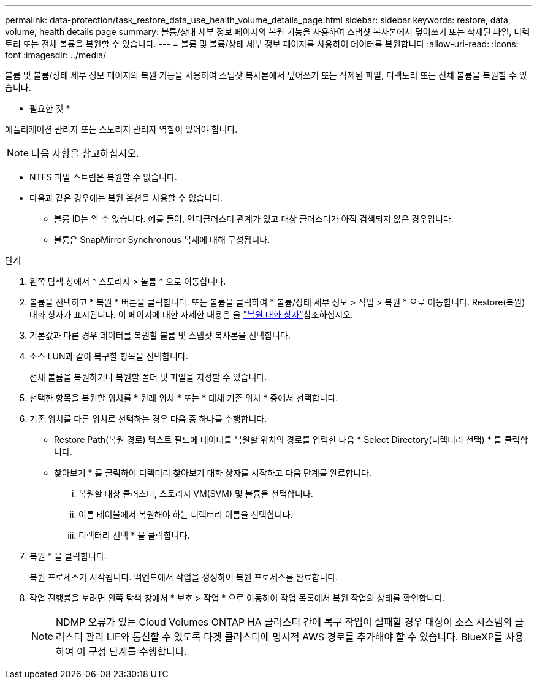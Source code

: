 ---
permalink: data-protection/task_restore_data_use_health_volume_details_page.html 
sidebar: sidebar 
keywords: restore, data, volume, health details page 
summary: 볼륨/상태 세부 정보 페이지의 복원 기능을 사용하여 스냅샷 복사본에서 덮어쓰기 또는 삭제된 파일, 디렉토리 또는 전체 볼륨을 복원할 수 있습니다. 
---
= 볼륨 및 볼륨/상태 세부 정보 페이지를 사용하여 데이터를 복원합니다
:allow-uri-read: 
:icons: font
:imagesdir: ../media/


[role="lead"]
볼륨 및 볼륨/상태 세부 정보 페이지의 복원 기능을 사용하여 스냅샷 복사본에서 덮어쓰기 또는 삭제된 파일, 디렉토리 또는 전체 볼륨을 복원할 수 있습니다.

* 필요한 것 *

애플리케이션 관리자 또는 스토리지 관리자 역할이 있어야 합니다.


NOTE: 다음 사항을 참고하십시오.

* NTFS 파일 스트림은 복원할 수 없습니다.
* 다음과 같은 경우에는 복원 옵션을 사용할 수 없습니다.
+
** 볼륨 ID는 알 수 없습니다. 예를 들어, 인터클러스터 관계가 있고 대상 클러스터가 아직 검색되지 않은 경우입니다.
** 볼륨은 SnapMirror Synchronous 복제에 대해 구성됩니다.




.단계
. 왼쪽 탐색 창에서 * 스토리지 > 볼륨 * 으로 이동합니다.
. 볼륨을 선택하고 * 복원 * 버튼을 클릭합니다. 또는 볼륨을 클릭하여 * 볼륨/상태 세부 정보 > 작업 > 복원 * 으로 이동합니다. Restore(복원) 대화 상자가 표시됩니다. 이 페이지에 대한 자세한 내용은 을 link:../data-protection/reference_restore_dialog_box.html["복원 대화 상자"]참조하십시오.
. 기본값과 다른 경우 데이터를 복원할 볼륨 및 스냅샷 복사본을 선택합니다.
. 소스 LUN과 같이 복구할 항목을 선택합니다.
+
전체 볼륨을 복원하거나 복원할 폴더 및 파일을 지정할 수 있습니다.

. 선택한 항목을 복원할 위치를 * 원래 위치 * 또는 * 대체 기존 위치 * 중에서 선택합니다.
. 기존 위치를 다른 위치로 선택하는 경우 다음 중 하나를 수행합니다.
+
** Restore Path(복원 경로) 텍스트 필드에 데이터를 복원할 위치의 경로를 입력한 다음 * Select Directory(디렉터리 선택) * 를 클릭합니다.
** 찾아보기 * 를 클릭하여 디렉터리 찾아보기 대화 상자를 시작하고 다음 단계를 완료합니다.
+
... 복원할 대상 클러스터, 스토리지 VM(SVM) 및 볼륨을 선택합니다.
... 이름 테이블에서 복원해야 하는 디렉터리 이름을 선택합니다.
... 디렉터리 선택 * 을 클릭합니다.




. 복원 * 을 클릭합니다.
+
복원 프로세스가 시작됩니다. 백엔드에서 작업을 생성하여 복원 프로세스를 완료합니다.

. 작업 진행률을 보려면 왼쪽 탐색 창에서 * 보호 > 작업 * 으로 이동하여 작업 목록에서 복원 작업의 상태를 확인합니다.
+
[NOTE]
====
NDMP 오류가 있는 Cloud Volumes ONTAP HA 클러스터 간에 복구 작업이 실패할 경우 대상이 소스 시스템의 클러스터 관리 LIF와 통신할 수 있도록 타겟 클러스터에 명시적 AWS 경로를 추가해야 할 수 있습니다. BlueXP를 사용하여 이 구성 단계를 수행합니다.

====

